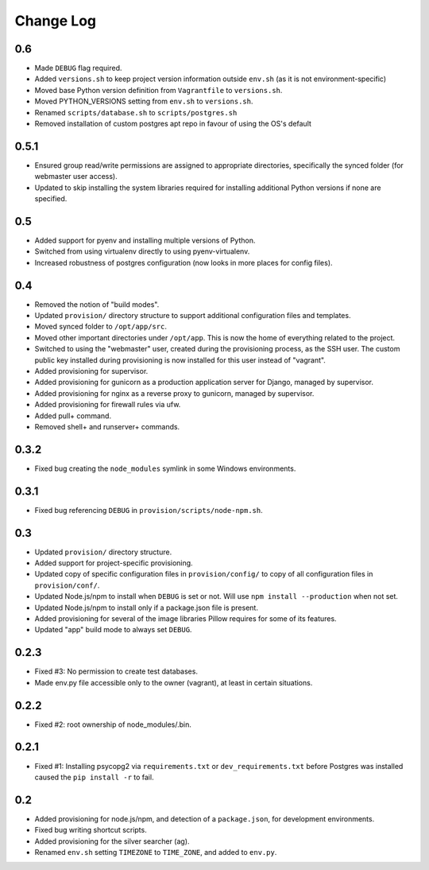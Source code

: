 ==========
Change Log
==========

0.6
===

* Made ``DEBUG`` flag required.
* Added ``versions.sh`` to keep project version information outside ``env.sh`` (as it is not environment-specific)
* Moved base Python version definition from ``Vagrantfile`` to ``versions.sh``.
* Moved PYTHON_VERSIONS setting from ``env.sh`` to ``versions.sh``.
* Renamed ``scripts/database.sh`` to ``scripts/postgres.sh``
* Removed installation of custom postgres apt repo in favour of using the OS's default

0.5.1
=====

* Ensured group read/write permissions are assigned to appropriate directories, specifically the synced folder (for webmaster user access).
* Updated to skip installing the system libraries required for installing additional Python versions if none are specified.

0.5
===

* Added support for pyenv and installing multiple versions of Python.
* Switched from using virtualenv directly to using pyenv-virtualenv.
* Increased robustness of postgres configuration (now looks in more places for config files).

0.4
===

* Removed the notion of "build modes".
* Updated ``provision/`` directory structure to support additional configuration files and templates.
* Moved synced folder to ``/opt/app/src``.
* Moved other important directories under ``/opt/app``. This is now the home of everything related to the project.
* Switched to using the "webmaster" user, created during the provisioning process, as the SSH user. The custom public key installed during provisioning is now installed for this user instead of "vagrant".
* Added provisioning for supervisor.
* Added provisioning for gunicorn as a production application server for Django, managed by supervisor.
* Added provisioning for nginx as a reverse proxy to gunicorn, managed by supervisor.
* Added provisioning for firewall rules via ufw.
* Added pull+ command.
* Removed shell+ and runserver+ commands.

0.3.2
=====

* Fixed bug creating the ``node_modules`` symlink in some Windows environments.

0.3.1
=====

* Fixed bug referencing ``DEBUG`` in ``provision/scripts/node-npm.sh``.

0.3
===

* Updated ``provision/`` directory structure.
* Added support for project-specific provisioning.
* Updated copy of specific configuration files in ``provision/config/`` to copy of all configuration files in ``provision/conf/``.
* Updated Node.js/npm to install when ``DEBUG`` is set or not. Will use ``npm install --production`` when not set.
* Updated Node.js/npm to install only if a package.json file is present.
* Added provisioning for several of the image libraries Pillow requires for some of its features.
* Updated "app" build mode to always set ``DEBUG``.

0.2.3
=====

* Fixed #3: No permission to create test databases.
* Made env.py file accessible only to the owner (vagrant), at least in certain situations.

0.2.2
=====

* Fixed #2: root ownership of node_modules/.bin.

0.2.1
=====

* Fixed #1: Installing psycopg2 via ``requirements.txt`` or ``dev_requirements.txt`` before Postgres was installed caused the ``pip install -r`` to fail.

0.2
===

* Added provisioning for node.js/npm, and detection of a ``package.json``, for development environments.
* Fixed bug writing shortcut scripts.
* Added provisioning for the silver searcher (ag).
* Renamed ``env.sh`` setting ``TIMEZONE`` to ``TIME_ZONE``, and added to ``env.py``.
